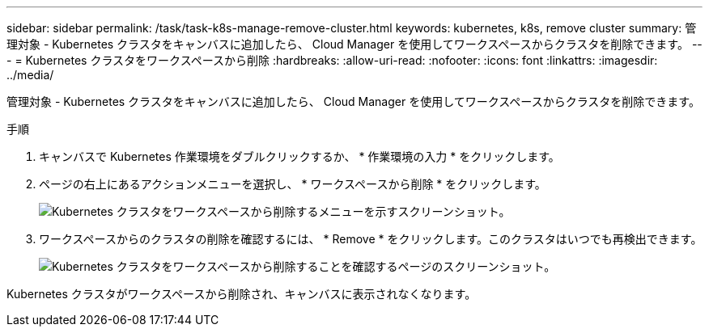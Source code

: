 ---
sidebar: sidebar 
permalink: /task/task-k8s-manage-remove-cluster.html 
keywords: kubernetes, k8s, remove cluster 
summary: 管理対象 - Kubernetes クラスタをキャンバスに追加したら、 Cloud Manager を使用してワークスペースからクラスタを削除できます。 
---
= Kubernetes クラスタをワークスペースから削除
:hardbreaks:
:allow-uri-read: 
:nofooter: 
:icons: font
:linkattrs: 
:imagesdir: ../media/


[role="lead"]
管理対象 - Kubernetes クラスタをキャンバスに追加したら、 Cloud Manager を使用してワークスペースからクラスタを削除できます。

.手順
. キャンバスで Kubernetes 作業環境をダブルクリックするか、 * 作業環境の入力 * をクリックします。
. ページの右上にあるアクションメニューを選択し、 * ワークスペースから削除 * をクリックします。
+
image:screenshot-k8s-remove-cluster.png["Kubernetes クラスタをワークスペースから削除するメニューを示すスクリーンショット。"]

. ワークスペースからのクラスタの削除を確認するには、 * Remove * をクリックします。このクラスタはいつでも再検出できます。
+
image:screenshot-k8s-confirm-remove-cluster.png["Kubernetes クラスタをワークスペースから削除することを確認するページのスクリーンショット。"]



Kubernetes クラスタがワークスペースから削除され、キャンバスに表示されなくなります。
